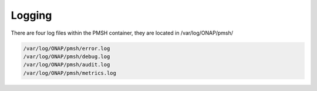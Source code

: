 .. This work is licensed under a Creative Commons Attribution 4.0 International License.
.. http://creativecommons.org/licenses/by/4.0

.. _Logging:

Logging
=======

There are four log files within the PMSH container, they are located in /var/log/ONAP/pmsh/

.. code-block:: bash

        /var/log/ONAP/pmsh/error.log
        /var/log/ONAP/pmsh/debug.log
        /var/log/ONAP/pmsh/audit.log
        /var/log/ONAP/pmsh/metrics.log

